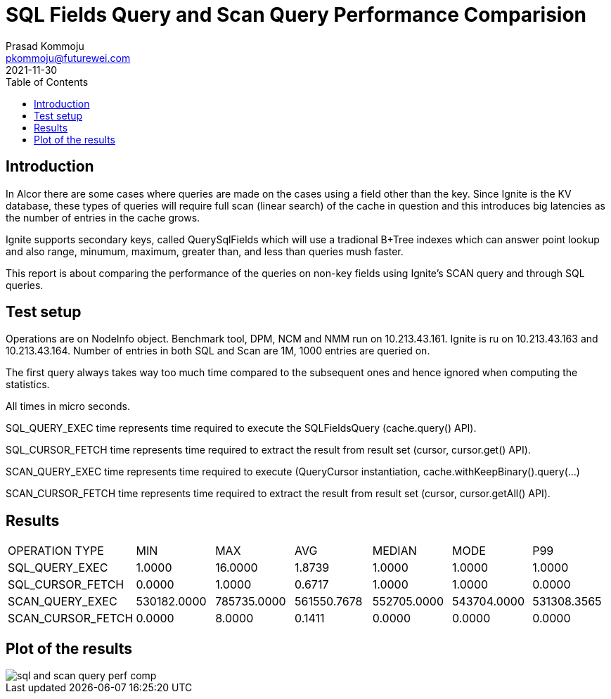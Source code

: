 = SQL Fields Query and Scan Query Performance Comparision
Prasad Kommoju <pkommoju@futurewei.com>
2021-11-30
:toc: right
:imagesdir: ../../images


== Introduction
In Alcor there are some cases where queries are made on the cases using a field other than the key. Since Ignite is the KV database, these types of queries will require full scan (linear search) of the cache in question and this introduces big latencies as the number of entries in the cache grows.

Ignite supports secondary keys, called QuerySqlFields which will use a tradional B+Tree indexes which can answer point lookup and also range, minumum, maximum, greater than, and less than queries mush faster.

This report is about comparing the performance of the queries on non-key fields using Ignite's SCAN query and through SQL queries.

== Test setup
Operations are on NodeInfo object. Benchmark tool, DPM, NCM and NMM run on 10.213.43.161.
Ignite is ru on 10.213.43.163 and 10.213.43.164.
Number of entries in both SQL and Scan are 1M, 1000 entries are queried on.

The first query always takes way too much time compared to the subsequent
ones and hence ignored when computing the statistics.

All times in micro seconds.

SQL_QUERY_EXEC time represents time required to execute the SQLFieldsQuery
(cache.query() API).

SQL_CURSOR_FETCH time represents time required to extract the result from
result set (cursor, cursor.get() API).

SCAN_QUERY_EXEC time represents time required to execute (QueryCursor
instantiation, cache.withKeepBinary().query(...)

SCAN_CURSOR_FETCH time represents time required to extract the result from
result set (cursor, cursor.getAll() API).

== Results
|===
|OPERATION TYPE|             MIN|          MAX|          AVG| MEDIAN|       MODE|         P99
|SQL_QUERY_EXEC|             1.0000|      16.0000|       1.8739| 1.0000|       1.0000|       1.0000
|SQL_CURSOR_FETCH|           0.0000|       1.0000|       0.6717|   1.0000|       1.0000|       0.0000
|SCAN_QUERY_EXEC|       530182.0000|  785735.0000|  561550.7678|  552705.0000|  543704.0000|  531308.3565
|SCAN_CURSOR_FETCH|          0.0000 |      8.0000 |       0.1411|       0.0000|       0.0000|       0.0000
|===

== Plot of the results
image::sql_and_scan_query_perf_comp.png[]

